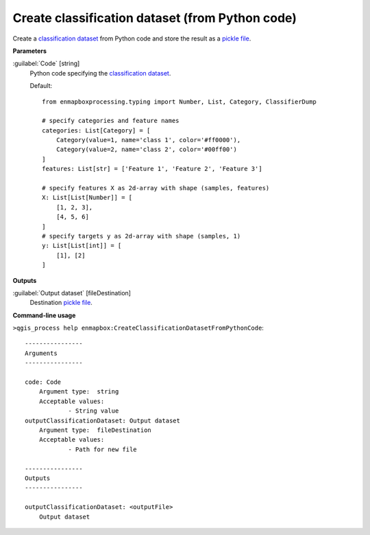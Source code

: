 .. _Create classification dataset (from Python code):

************************************************
Create classification dataset (from Python code)
************************************************

Create a `classification <https://enmap-box.readthedocs.io/en/latest/general/glossary.html#term-classification>`_ `dataset <https://enmap-box.readthedocs.io/en/latest/general/glossary.html#term-dataset>`_ from Python code and store the result as a `pickle file <https://enmap-box.readthedocs.io/en/latest/general/glossary.html#term-pickle-file>`_.

**Parameters**


:guilabel:`Code` [string]
    Python code specifying the `classification <https://enmap-box.readthedocs.io/en/latest/general/glossary.html#term-classification>`_ `dataset <https://enmap-box.readthedocs.io/en/latest/general/glossary.html#term-dataset>`_.

    Default::

        from enmapboxprocessing.typing import Number, List, Category, ClassifierDump
        
        # specify categories and feature names
        categories: List[Category] = [
            Category(value=1, name='class 1', color='#ff0000'),
            Category(value=2, name='class 2', color='#00ff00')
        ]
        features: List[str] = ['Feature 1', 'Feature 2', 'Feature 3']
        
        # specify features X as 2d-array with shape (samples, features)
        X: List[List[Number]] = [
            [1, 2, 3],
            [4, 5, 6]
        ]
        # specify targets y as 2d-array with shape (samples, 1)
        y: List[List[int]] = [
            [1], [2]
        ]
        
**Outputs**


:guilabel:`Output dataset` [fileDestination]
    Destination `pickle file <https://enmap-box.readthedocs.io/en/latest/general/glossary.html#term-pickle-file>`_.

**Command-line usage**

``>qgis_process help enmapbox:CreateClassificationDatasetFromPythonCode``::

    ----------------
    Arguments
    ----------------
    
    code: Code
    	Argument type:	string
    	Acceptable values:
    		- String value
    outputClassificationDataset: Output dataset
    	Argument type:	fileDestination
    	Acceptable values:
    		- Path for new file
    
    ----------------
    Outputs
    ----------------
    
    outputClassificationDataset: <outputFile>
    	Output dataset
    
    
